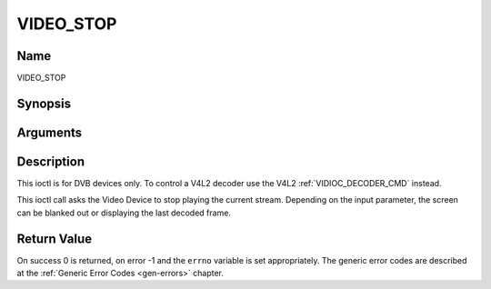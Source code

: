 .. -*- coding: utf-8; mode: rst -*-

.. _VIDEO_STOP:

==========
VIDEO_STOP
==========

Name
----

VIDEO_STOP


Synopsis
--------

.. cpp:function:: int ioctl(fd, int request = VIDEO_STOP, boolean mode)


Arguments
---------

.. flat-table::
    :header-rows:  0
    :stub-columns: 0


    -  .. row 1

       -  int fd

       -  File descriptor returned by a previous call to open().

    -  .. row 2

       -  int request

       -  Equals VIDEO_STOP for this command.

    -  .. row 3

       -  Boolean mode

       -  Indicates how the screen shall be handled.

    -  .. row 4

       -
       -  TRUE: Blank screen when stop.

    -  .. row 5

       -
       -  FALSE: Show last decoded frame.


Description
-----------

This ioctl is for DVB devices only. To control a V4L2 decoder use the
V4L2 :ref:`VIDIOC_DECODER_CMD` instead.

This ioctl call asks the Video Device to stop playing the current
stream. Depending on the input parameter, the screen can be blanked out
or displaying the last decoded frame.


Return Value
------------

On success 0 is returned, on error -1 and the ``errno`` variable is set
appropriately. The generic error codes are described at the
:ref:`Generic Error Codes <gen-errors>` chapter.
